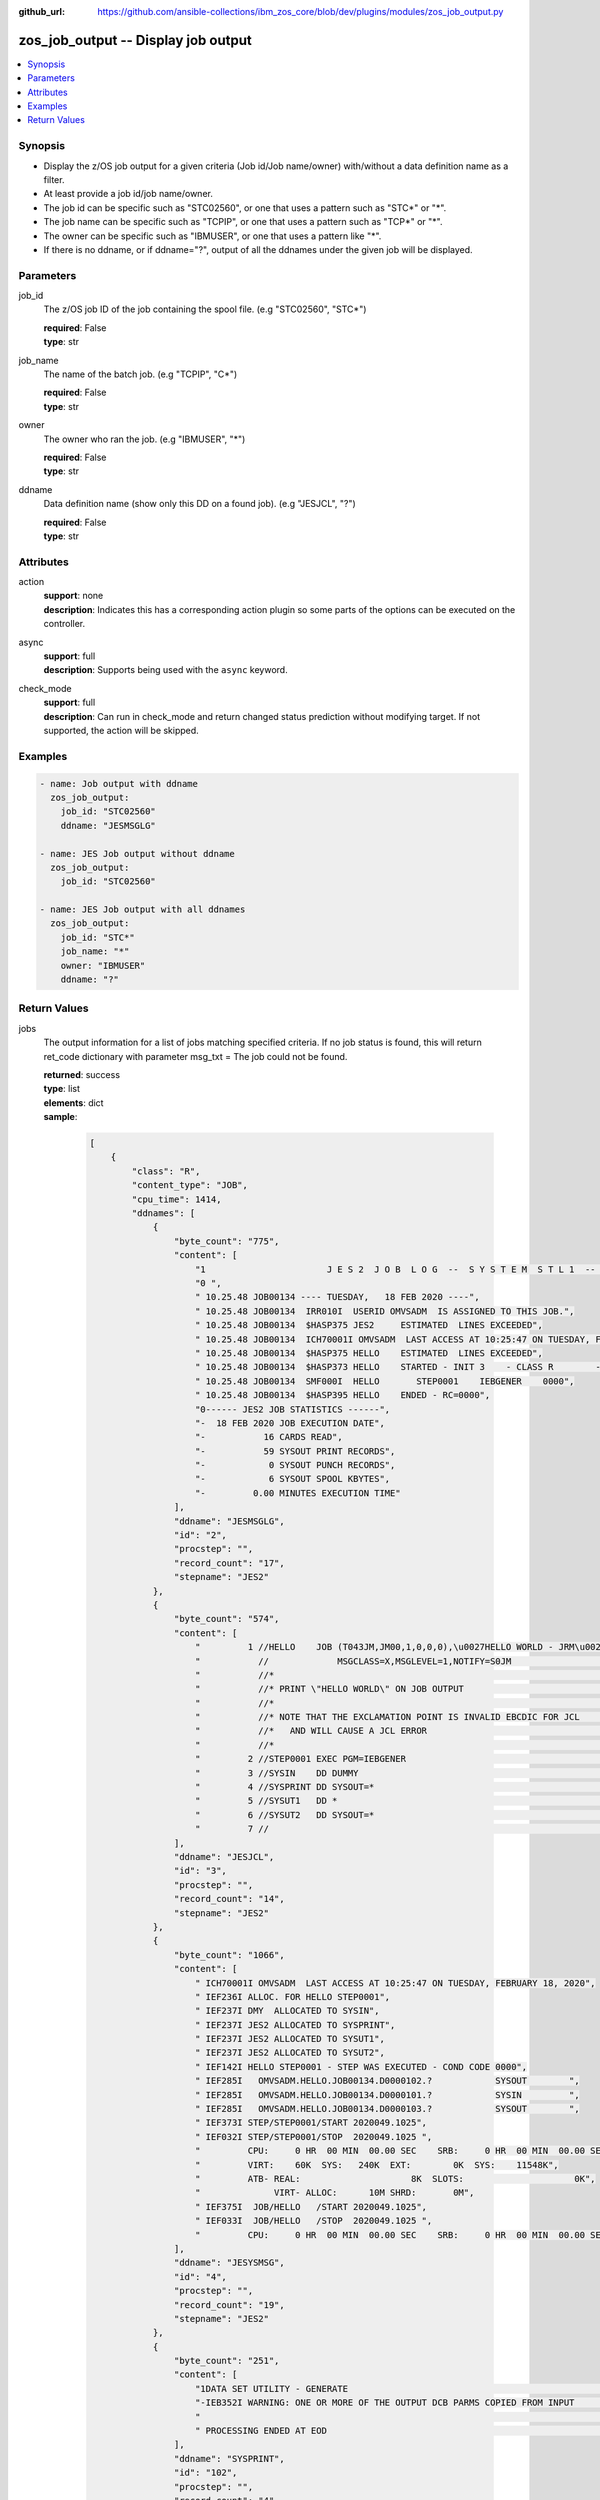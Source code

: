 
:github_url: https://github.com/ansible-collections/ibm_zos_core/blob/dev/plugins/modules/zos_job_output.py

.. _zos_job_output_module:


zos_job_output -- Display job output
====================================



.. contents::
   :local:
   :depth: 1


Synopsis
--------
- Display the z/OS job output for a given criteria (Job id/Job name/owner) with/without a data definition name as a filter.
- At least provide a job id/job name/owner.
- The job id can be specific such as "STC02560", or one that uses a pattern such as "STC*" or "*".
- The job name can be specific such as "TCPIP", or one that uses a pattern such as "TCP*" or "*".
- The owner can be specific such as "IBMUSER", or one that uses a pattern like "*".
- If there is no ddname, or if ddname="?", output of all the ddnames under the given job will be displayed.





Parameters
----------


job_id
  The z/OS job ID of the job containing the spool file. (e.g "STC02560", "STC*")

  | **required**: False
  | **type**: str


job_name
  The name of the batch job. (e.g "TCPIP", "C*")

  | **required**: False
  | **type**: str


owner
  The owner who ran the job. (e.g "IBMUSER", "*")

  | **required**: False
  | **type**: str


ddname
  Data definition name (show only this DD on a found job). (e.g "JESJCL", "?")

  | **required**: False
  | **type**: str




Attributes
----------
action
  | **support**: none
  | **description**: Indicates this has a corresponding action plugin so some parts of the options can be executed on the controller.
async
  | **support**: full
  | **description**: Supports being used with the ``async`` keyword.
check_mode
  | **support**: full
  | **description**: Can run in check_mode and return changed status prediction without modifying target. If not supported, the action will be skipped.



Examples
--------

.. code-block:: yaml+jinja

   
   - name: Job output with ddname
     zos_job_output:
       job_id: "STC02560"
       ddname: "JESMSGLG"

   - name: JES Job output without ddname
     zos_job_output:
       job_id: "STC02560"

   - name: JES Job output with all ddnames
     zos_job_output:
       job_id: "STC*"
       job_name: "*"
       owner: "IBMUSER"
       ddname: "?"










Return Values
-------------


jobs
  The output information for a list of jobs matching specified criteria. If no job status is found, this will return ret_code dictionary with parameter msg_txt = The job could not be found.

  | **returned**: success
  | **type**: list
  | **elements**: dict
  | **sample**:

    .. code-block:: json

        [
            {
                "class": "R",
                "content_type": "JOB",
                "cpu_time": 1414,
                "ddnames": [
                    {
                        "byte_count": "775",
                        "content": [
                            "1                       J E S 2  J O B  L O G  --  S Y S T E M  S T L 1  --  N O D E  S T L 1            ",
                            "0 ",
                            " 10.25.48 JOB00134 ---- TUESDAY,   18 FEB 2020 ----",
                            " 10.25.48 JOB00134  IRR010I  USERID OMVSADM  IS ASSIGNED TO THIS JOB.",
                            " 10.25.48 JOB00134  $HASP375 JES2     ESTIMATED  LINES EXCEEDED",
                            " 10.25.48 JOB00134  ICH70001I OMVSADM  LAST ACCESS AT 10:25:47 ON TUESDAY, FEBRUARY 18, 2020",
                            " 10.25.48 JOB00134  $HASP375 HELLO    ESTIMATED  LINES EXCEEDED",
                            " 10.25.48 JOB00134  $HASP373 HELLO    STARTED - INIT 3    - CLASS R        - SYS STL1",
                            " 10.25.48 JOB00134  SMF000I  HELLO       STEP0001    IEBGENER    0000",
                            " 10.25.48 JOB00134  $HASP395 HELLO    ENDED - RC=0000",
                            "0------ JES2 JOB STATISTICS ------",
                            "-  18 FEB 2020 JOB EXECUTION DATE",
                            "-           16 CARDS READ",
                            "-           59 SYSOUT PRINT RECORDS",
                            "-            0 SYSOUT PUNCH RECORDS",
                            "-            6 SYSOUT SPOOL KBYTES",
                            "-         0.00 MINUTES EXECUTION TIME"
                        ],
                        "ddname": "JESMSGLG",
                        "id": "2",
                        "procstep": "",
                        "record_count": "17",
                        "stepname": "JES2"
                    },
                    {
                        "byte_count": "574",
                        "content": [
                            "         1 //HELLO    JOB (T043JM,JM00,1,0,0,0),\u0027HELLO WORLD - JRM\u0027,CLASS=R,       JOB00134",
                            "           //             MSGCLASS=X,MSGLEVEL=1,NOTIFY=S0JM                                ",
                            "           //*                                                                             ",
                            "           //* PRINT \"HELLO WORLD\" ON JOB OUTPUT                                           ",
                            "           //*                                                                             ",
                            "           //* NOTE THAT THE EXCLAMATION POINT IS INVALID EBCDIC FOR JCL                   ",
                            "           //*   AND WILL CAUSE A JCL ERROR                                                ",
                            "           //*                                                                             ",
                            "         2 //STEP0001 EXEC PGM=IEBGENER                                                    ",
                            "         3 //SYSIN    DD DUMMY                                                             ",
                            "         4 //SYSPRINT DD SYSOUT=*                                                          ",
                            "         5 //SYSUT1   DD *                                                                 ",
                            "         6 //SYSUT2   DD SYSOUT=*                                                          ",
                            "         7 //                                                                              "
                        ],
                        "ddname": "JESJCL",
                        "id": "3",
                        "procstep": "",
                        "record_count": "14",
                        "stepname": "JES2"
                    },
                    {
                        "byte_count": "1066",
                        "content": [
                            " ICH70001I OMVSADM  LAST ACCESS AT 10:25:47 ON TUESDAY, FEBRUARY 18, 2020",
                            " IEF236I ALLOC. FOR HELLO STEP0001",
                            " IEF237I DMY  ALLOCATED TO SYSIN",
                            " IEF237I JES2 ALLOCATED TO SYSPRINT",
                            " IEF237I JES2 ALLOCATED TO SYSUT1",
                            " IEF237I JES2 ALLOCATED TO SYSUT2",
                            " IEF142I HELLO STEP0001 - STEP WAS EXECUTED - COND CODE 0000",
                            " IEF285I   OMVSADM.HELLO.JOB00134.D0000102.?            SYSOUT        ",
                            " IEF285I   OMVSADM.HELLO.JOB00134.D0000101.?            SYSIN         ",
                            " IEF285I   OMVSADM.HELLO.JOB00134.D0000103.?            SYSOUT        ",
                            " IEF373I STEP/STEP0001/START 2020049.1025",
                            " IEF032I STEP/STEP0001/STOP  2020049.1025 ",
                            "         CPU:     0 HR  00 MIN  00.00 SEC    SRB:     0 HR  00 MIN  00.00 SEC    ",
                            "         VIRT:    60K  SYS:   240K  EXT:        0K  SYS:    11548K",
                            "         ATB- REAL:                     8K  SLOTS:                     0K",
                            "              VIRT- ALLOC:      10M SHRD:       0M",
                            " IEF375I  JOB/HELLO   /START 2020049.1025",
                            " IEF033I  JOB/HELLO   /STOP  2020049.1025 ",
                            "         CPU:     0 HR  00 MIN  00.00 SEC    SRB:     0 HR  00 MIN  00.00 SEC    "
                        ],
                        "ddname": "JESYSMSG",
                        "id": "4",
                        "procstep": "",
                        "record_count": "19",
                        "stepname": "JES2"
                    },
                    {
                        "byte_count": "251",
                        "content": [
                            "1DATA SET UTILITY - GENERATE                                                                       PAGE 0001             ",
                            "-IEB352I WARNING: ONE OR MORE OF THE OUTPUT DCB PARMS COPIED FROM INPUT                                                  ",
                            "                                                                                                                         ",
                            " PROCESSING ENDED AT EOD                                                                                                 "
                        ],
                        "ddname": "SYSPRINT",
                        "id": "102",
                        "procstep": "",
                        "record_count": "4",
                        "stepname": "STEP0001"
                    },
                    {
                        "byte_count": "49",
                        "content": [
                            " HELLO, WORLD                                                                    "
                        ],
                        "ddname": "SYSUT2",
                        "id": "103",
                        "procstep": "",
                        "record_count": "1",
                        "stepname": "STEP0001"
                    }
                ],
                "duration": 0,
                "execution_node": "STL1",
                "execution_time": "00:00:03",
                "job_class": "R",
                "job_id": "JOB00134",
                "job_name": "HELLO",
                "origin_node": "STL1",
                "owner": "OMVSADM",
                "priority": "1",
                "program_name": "IEBGENER",
                "queue_position": "58",
                "ret_code": {
                    "code": 0,
                    "msg": "CC 0000",
                    "msg_code": "0000",
                    "msg_txt": "",
                    "steps": [
                        {
                            "step_cc": 0,
                            "step_name": "STEP0001"
                        }
                    ]
                },
                "subsystem": "STL1",
                "system": "STL1"
            }
        ]

  job_id
    The z/OS job ID of the job containing the spool file.

    | **type**: str
    | **sample**: JOB00134

  job_name
    The name of the batch job.

    | **type**: str
    | **sample**: HELLO

  system
    The job entry system that MVS uses to do work.

    | **type**: str
    | **sample**: STL1

  subsystem
    The job entry subsystem that MVS uses to do work.

    | **type**: str
    | **sample**: STL1

  cpu_time
    Sum of the CPU time used by each job step, in microseconds.

    | **type**: int
    | **sample**: 5

  execution_node
    Execution node that picked the job and executed it.

    | **type**: str
    | **sample**: STL1

  origin_node
    Origin node that submitted the job.

    | **type**: str
    | **sample**: STL1

  class
    Identifies the data set used in a system output data set, usually called a sysout data set.

    | **type**: str

  content_type
    Type of address space used by the job, can be one of the following types. - APPC for an APPC Initiator. - JGRP for a JOBGROUP. - JOB for a Batch job. - STC for a Started task. - TSU for a Time sharing user. - \? for an unknown or pending job.

    | **type**: str
    | **sample**: JOB

  creation_date
    Date, local to the target system, when the job was created.

    | **type**: str
    | **sample**: 2023-05-04

  creation_time
    Time, local to the target system, when the job was created.

    | **type**: str
    | **sample**: 14:15:00

  execution_time
    Total duration time of the job execution, if it has finished. If the job is still running, it represents the time elapsed from the job execution start and current time.

    | **type**: str
    | **sample**: 00:00:10

  ddnames
    Data definition names.

    | **type**: list
    | **elements**: dict

    ddname
      Data definition name.

      | **type**: str
      | **sample**: JESMSGLG

    record_count
      Count of the number of lines in a print data set.

      | **type**: int
      | **sample**: 17

    id
      The file ID.

      | **type**: str
      | **sample**: 2

    stepname
      A step name is name that identifies the job step so that other JCL statements or the operating system can refer to it.

      | **type**: str
      | **sample**: JES2

    procstep
      Identifies the set of statements inside JCL grouped together to perform a particular function.

      | **type**: str
      | **sample**: PROC1

    byte_count
      Byte size in a print data set.

      | **type**: int
      | **sample**: 574

    content
      The ddname content.

      | **type**: list
      | **elements**: str
      | **sample**:

        .. code-block:: json

            [
                "         1 //HELLO    JOB (T043JM,JM00,1,0,0,0),\u0027HELLO WORLD - JRM\u0027,CLASS=R,       JOB00134",
                "           //             MSGCLASS=X,MSGLEVEL=1,NOTIFY=S0JM                                ",
                "           //*                                                                             ",
                "           //* PRINT \"HELLO WORLD\" ON JOB OUTPUT                                         ",
                "           //*                                                                             ",
                "           //* NOTE THAT THE EXCLAMATION POINT IS INVALID EBCDIC FOR JCL                   ",
                "           //*   AND WILL CAUSE A JCL ERROR                                                ",
                "           //*                                                                             ",
                "         2 //STEP0001 EXEC PGM=IEBGENER                                                    ",
                "         3 //SYSIN    DD DUMMY                                                             ",
                "         4 //SYSPRINT DD SYSOUT=*                                                          ",
                "         5 //SYSUT1   DD *                                                                 ",
                "         6 //SYSUT2   DD SYSOUT=*                                                          ",
                "         7 //                                                                              "
            ]


  job_class
    Job class for this job.

    | **type**: str
    | **sample**: A

  svc_class
    Service class for this job.

    | **type**: str
    | **sample**: C

  priority
    A numeric indicator of the job priority assigned through JES.

    | **type**: int
    | **sample**: 4

  asid
    The address Space Identifier (ASID) that is a unique descriptor for the job address space. Zero if not active.

    | **type**: int

  queue_position
    The position within the job queue where the jobs resides.

    | **type**: int
    | **sample**: 3

  program_name
    The name of the program found in the job's last completed step found in the PGM parameter.

    | **type**: str
    | **sample**: IEBGENER

  ret_code
    Return code output collected from job log.

    | **type**: dict
    | **sample**:

      .. code-block:: json

          {
              "ret_code": {
                  "code": 0,
                  "msg": "CC 0000",
                  "msg_code": "0000",
                  "msg_txt": "",
                  "steps": [
                      {
                          "step_cc": 0,
                          "step_name": "STEP0001"
                      }
                  ]
              }
          }

    msg
      Return code or abend resulting from the job submission.

      | **type**: str
      | **sample**: CC 0000

    msg_code
      Return code extracted from the `msg` so that it can be evaluated. For example, ABEND(S0C4) would yield "S0C4".

      | **type**: str
      | **sample**: S0C4

    msg_txt
      Returns additional information related to the job.

      | **type**: str
      | **sample**: No job can be located with this job name: HELLO

    code
      Return code converted to integer value (when possible).

      | **type**: int

    steps
      Series of JCL steps that were executed and their return codes.

      | **type**: list
      | **elements**: dict

      step_name
        Name of the step shown as "was executed" in the DD section.

        | **type**: str
        | **sample**: STEP0001

      step_cc
        The CC returned for this step in the DD section.

        | **type**: int




changed
  Indicates if any changes were made during module operation

  | **returned**: on success
  | **type**: bool

